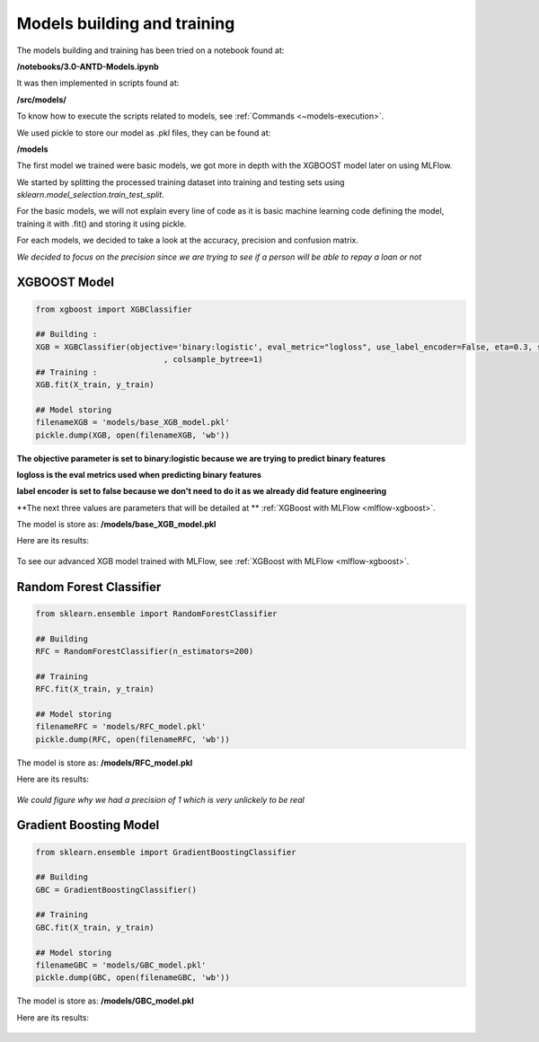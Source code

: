Models building and training
============================

The models building and training has been tried on a notebook found at:

**/notebooks/3.0-ANTD-Models.ipynb**

It was then implemented in scripts found at:

**/src/models/**

To know how to execute the scripts related to models, see :ref:`Commands <~models-execution>`.

We used pickle to store our model as .pkl files, they can be found at:

**/models**

The first model we trained were basic models, we got more in depth with the XGBOOST model later on using MLFlow.

We started by splitting the processed training dataset into training and testing sets using *sklearn.model_selection.train_test_split*.

For the basic models, we will not explain every line of code as it is basic machine learning code defining the model, training it with .fit() and storing it using pickle.

For each models, we decided to take a look at the accuracy, precision and confusion matrix.

*We decided to focus on the precision since we are trying to see if a person will be able to repay a loan or not*

XGBOOST Model
-------------

.. code-block:: python
	
	from xgboost import XGBClassifier

	## Building :
	XGB = XGBClassifier(objective='binary:logistic', eval_metric="logloss", use_label_encoder=False, eta=0.3, subsample=1
	                           , colsample_bytree=1)
	## Training :
	XGB.fit(X_train, y_train)

	## Model storing 
	filenameXGB = 'models/base_XGB_model.pkl'
	pickle.dump(XGB, open(filenameXGB, 'wb')) 

**The objective parameter is set to binary:logistic because we are trying to predict binary features**

**logloss is the eval metrics used when predicting binary features**

**label encoder is set to false because we don't need to do it as we already did feature engineering**

**The next three values are parameters that will be detailed at ** :ref:`XGBoost with MLFlow <mlflow-xgboost>`.

The model is store as: **/models/base_XGB_model.pkl**

Here are its results:

.. figure:: ./images/xgb_met.png
	:align: center

.. figure:: ./images/xgb_cm.png
	:align: center

To see our advanced XGB model trained with MLFlow, see :ref:`XGBoost with MLFlow <mlflow-xgboost>`.

Random Forest Classifier
------------------------

.. code-block:: python

	from sklearn.ensemble import RandomForestClassifier

	## Building
	RFC = RandomForestClassifier(n_estimators=200)

	## Training
	RFC.fit(X_train, y_train)

	## Model storing
	filenameRFC = 'models/RFC_model.pkl'
	pickle.dump(RFC, open(filenameRFC, 'wb')) 

The model is store as: **/models/RFC_model.pkl**

Here are its results:

.. figure:: ./images/rfc_met.png
	:align: center

.. figure:: ./images/rfc_cm.png
	:align: center

*We could figure why we had a precision of 1 which is very unlickely to be real*

Gradient Boosting Model
-----------------------

.. code-block:: python

	from sklearn.ensemble import GradientBoostingClassifier

	## Building
	GBC = GradientBoostingClassifier()

	## Training
	GBC.fit(X_train, y_train)

	## Model storing
	filenameGBC = 'models/GBC_model.pkl'
	pickle.dump(GBC, open(filenameGBC, 'wb')) 

The model is store as: **/models/GBC_model.pkl**

Here are its results:

.. figure:: ./images/gbc_met.png
	:align: center

.. figure:: ./images/gbc_cm.png
	:align: center